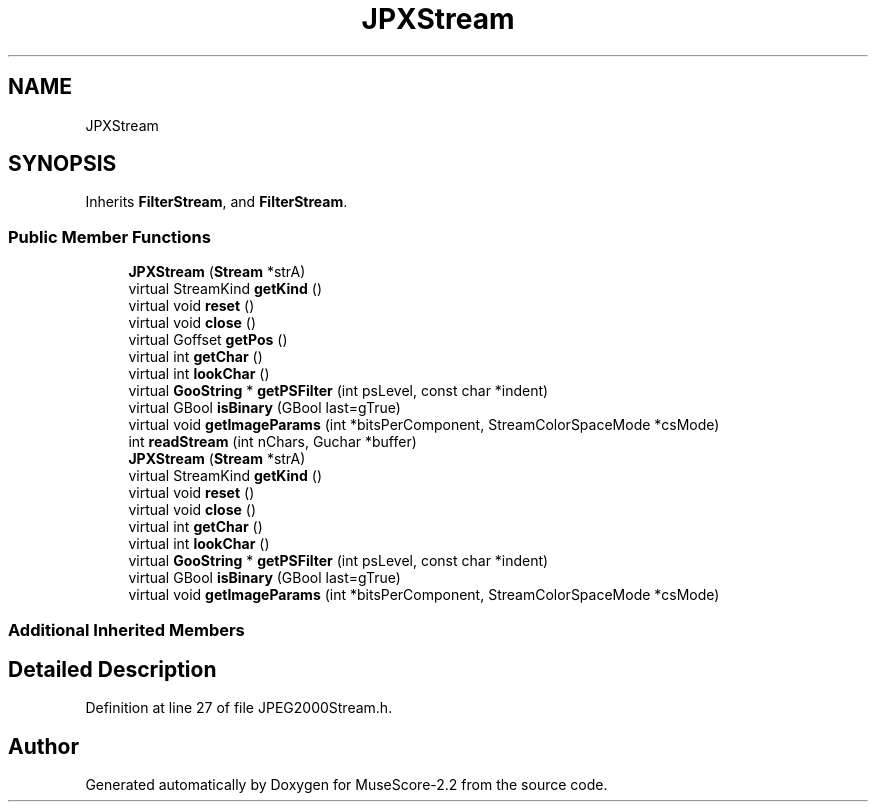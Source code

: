 .TH "JPXStream" 3 "Mon Jun 5 2017" "MuseScore-2.2" \" -*- nroff -*-
.ad l
.nh
.SH NAME
JPXStream
.SH SYNOPSIS
.br
.PP
.PP
Inherits \fBFilterStream\fP, and \fBFilterStream\fP\&.
.SS "Public Member Functions"

.in +1c
.ti -1c
.RI "\fBJPXStream\fP (\fBStream\fP *strA)"
.br
.ti -1c
.RI "virtual StreamKind \fBgetKind\fP ()"
.br
.ti -1c
.RI "virtual void \fBreset\fP ()"
.br
.ti -1c
.RI "virtual void \fBclose\fP ()"
.br
.ti -1c
.RI "virtual Goffset \fBgetPos\fP ()"
.br
.ti -1c
.RI "virtual int \fBgetChar\fP ()"
.br
.ti -1c
.RI "virtual int \fBlookChar\fP ()"
.br
.ti -1c
.RI "virtual \fBGooString\fP * \fBgetPSFilter\fP (int psLevel, const char *indent)"
.br
.ti -1c
.RI "virtual GBool \fBisBinary\fP (GBool last=gTrue)"
.br
.ti -1c
.RI "virtual void \fBgetImageParams\fP (int *bitsPerComponent, StreamColorSpaceMode *csMode)"
.br
.ti -1c
.RI "int \fBreadStream\fP (int nChars, Guchar *buffer)"
.br
.ti -1c
.RI "\fBJPXStream\fP (\fBStream\fP *strA)"
.br
.ti -1c
.RI "virtual StreamKind \fBgetKind\fP ()"
.br
.ti -1c
.RI "virtual void \fBreset\fP ()"
.br
.ti -1c
.RI "virtual void \fBclose\fP ()"
.br
.ti -1c
.RI "virtual int \fBgetChar\fP ()"
.br
.ti -1c
.RI "virtual int \fBlookChar\fP ()"
.br
.ti -1c
.RI "virtual \fBGooString\fP * \fBgetPSFilter\fP (int psLevel, const char *indent)"
.br
.ti -1c
.RI "virtual GBool \fBisBinary\fP (GBool last=gTrue)"
.br
.ti -1c
.RI "virtual void \fBgetImageParams\fP (int *bitsPerComponent, StreamColorSpaceMode *csMode)"
.br
.in -1c
.SS "Additional Inherited Members"
.SH "Detailed Description"
.PP 
Definition at line 27 of file JPEG2000Stream\&.h\&.

.SH "Author"
.PP 
Generated automatically by Doxygen for MuseScore-2\&.2 from the source code\&.
